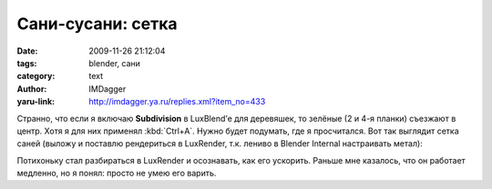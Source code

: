 Сани-сусани: сетка
==================
:date: 2009-11-26 21:12:04
:tags: blender, сани
:category: text
:author: IMDagger
:yaru-link: http://imdagger.ya.ru/replies.xml?item_no=433

Странно, что если я включаю **Subdivision** в LuxBlend’е для
деревяшек, то зелёные (2 и 4-я планки) съезжают в центр. Хотя я для них
применял :kbd:`Ctrl+A`. Нужно будет подумать, где я просчитался. Вот так
выглядит сетка саней (выложу и поставлю рендериться в LuxRender, т.к.
лениво в Blender Internal настраивать метал):

.. class:: text-center

|Санки|

Потихоньку стал разбираться в LuxRender и осознавать, как его
ускорить. Раньше мне казалось, что он работает медленно, но я понял:
просто не умею его варить.

.. |Санки| image:: http://img-fotki.yandex.ru/get/3900/imdagger.4/0_19664_997cb7f3_L
   :target: http://fotki.yandex.ru/users/imdagger/view/104036/
